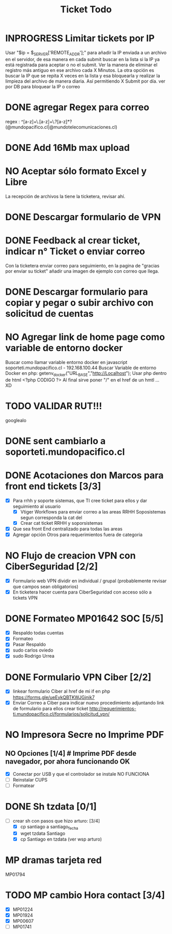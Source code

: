 #+title: Ticket Todo

* INPROGRESS Limitar tickets por IP
Usar "$ip = $_SERVER['REMOTE_ADDR'];" para añadir la IP enviada a un archivo en el servidor, de esa manera en cada submit buscar en la lista si la IP ya está registrada para aceptar o no el submit.
Ver la manera de eliminar el registro más antiguo en ese archivo cada X Minutos.
La otra opción es buscar la IP que se repita X veces en la lista y esa bloquearla y realizar la limpieza del archivo de manera diaria. Así permitiendo X Submit por día.
ver por DB para bloquear la IP o correo
* DONE agregar Regex para correo
regex : ^[a-z]+\.[a-z]+\.?[a-z]*?(@mundopacifico.cl|@mundotelecomunicaciones.cl)
* DONE Add 16Mb max upload
* NO Aceptar sólo formato Excel y Libre
La recepción de archivos la tiene la ticketera, revisar ahí.
* DONE Descargar formulario de VPN
* DONE Feedback al crear ticket, indicar n° Ticket o enviar correo
Con la ticketera enviar correo para seguimiento, en la pagina de "gracias por enviar su ticket" añadir una imagen de ejemplo con correo que llega.

* DONE Descargar formulario para copiar y pegar o subir archivo con solicitud de cuentas

* NO Agregar link de home page como variable de entorno docker
Buscar como llamar variable entorno docker en javascript
soporteti.mundopacifico.cl - 192.168.100.44
Buscar Variable de entorno Docker en php:
getenv_docker("URL_BASE","http://Localhost");
Usar php dentro de html
<?php CODIGO ?>
Al final sirve poner "/" en el href de un hmtl ... XD
* TODO VALIDAR RUT!!!
googlealo
* DONE sent cambiarlo a soporteti.mundopacifico.cl

* DONE Acotaciones don Marcos para front end tickets [3/3]
- [X] Para rrhh y soporte sistemas, que TI cree ticket para ellos y dar seguimiento al usuario
  - [X] Vtiger Workflows para enviar correo a las areas RRHH Soposistemas segun corresponda la cat del
  - [X] Crear cat ticket RRHH y soporsistemas
- [X] Que sea front End centralizado para todas las areas
- [X] Agregar opción Otros para requerimientos fuera de categoria
* NO Flujo de creacion VPN con CiberSeguridad [2/2]
- [X] Formulario web VPN dividir en individual / grupal (probablemente revisar que campos sean obligatorios)
- [X] En ticketera hacer cuenta para CiberSeguridad con acceso sólo a tickets VPN

* DONE Formateo MP01642 SOC [5/5]
- [X] Respaldo todas cuentas
- [X] Formateo
- [X] Pasar Respaldo
- [X] sudo carlos oviedo
- [X] sudo Rodrigo Urrea

* DONE Formulario VPN Ciber [2/2]
- [X] linkear formulario Ciber al href de mi if en php https://forms.gle/ueEykQBTKWJGjnik7
- [X] Enviar Correo a Ciber para indicar nuevo procedimiento adjuntando link de formulario para ellos crear ticket http://requerimientos-ti.mundopacifico.cl/formularios/solicitud_vpn/

* NO Impresora Secre no Imprime PDF
** NO Opciones [1/4] # Imprime PDF desde navegador, por ahora funcionando OK
- [X] Conectar por USB y que el controlador se instale NO FUNCIONA
- [ ] Reinstalar CUPS
- [ ] Formatear

* DONE Sh tzdata [0/1]
- [-] crear sh con pasos que hizo arturo: [3/4]
  - [X] cp santiago a santiago_fecha
  - [X] wget tzdata Santiago
  - [X] cp Santiago en tzdata (ver wsp arturo)

* MP dramas tarjeta red
MP01794

* TODO MP cambio Hora contact [3/4]
- [X] MP01224
- [X] MP01924
- [X] MP00607
- [ ] MP01741
